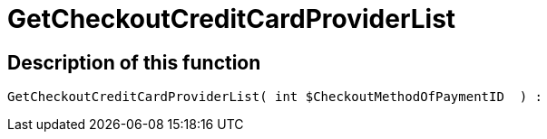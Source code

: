 = GetCheckoutCreditCardProviderList
:lang: en
// include::{includedir}/_header.adoc[]
:keywords: GetCheckoutCreditCardProviderList
:position: 10360

//  auto generated content Thu, 06 Jul 2017 00:10:13 +0200
== Description of this function

[source,plenty]
----

GetCheckoutCreditCardProviderList( int $CheckoutMethodOfPaymentID  ) :

----

